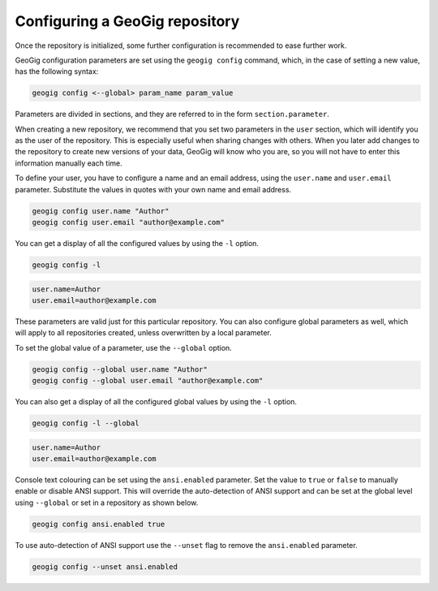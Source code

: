 .. _repo.config:

Configuring a GeoGig repository
===============================

Once the repository is initialized, some further configuration is recommended to ease further work.

GeoGig configuration parameters are set using the ``geogig config`` command, which, in the case of setting a new value, has the following syntax:

.. code-block:: console

   geogig config <--global> param_name param_value

Parameters are divided in sections, and they are referred to in the form ``section.parameter``.

When creating a new repository, we recommend that you set two parameters in the ``user`` section, which will identify you as the user of the repository. This is especially useful when sharing changes with others. When you later add changes to the repository to create new versions of your data, GeoGig will know who you are, so you will not have to enter this information manually each time. 

To define your user, you have to configure a name and an email address, using the ``user.name`` and ``user.email`` parameter.  Substitute the values in quotes with your own name and email address.

.. code-block:: console

   geogig config user.name "Author"
   geogig config user.email "author@example.com"

You can get a display of all the configured values by using the ``-l`` option. 

.. code-block:: console

   geogig config -l

.. code-block:: console

   user.name=Author
   user.email=author@example.com

These parameters are valid just for this particular repository. You can also configure global parameters as well, which will apply to all repositories created, unless overwritten by a local parameter.

To set the global value of a parameter, use the ``--global`` option.

.. code-block:: console

   geogig config --global user.name "Author"
   geogig config --global user.email "author@example.com"
   
You can also get a display of all the configured global values by using the ``-l`` option. 

.. code-block:: console

   geogig config -l --global

.. code-block:: console

   user.name=Author
   user.email=author@example.com

Console text colouring can be set using the ``ansi.enabled`` parameter. Set the value to ``true`` or ``false`` to manually enable or disable ANSI support. This will override the auto-detection of ANSI support and can be set at the global level using ``--global`` or set in a repository as shown below.

.. code-block:: console

   geogig config ansi.enabled true
  
To use auto-detection of ANSI support use the ``--unset`` flag to remove the ``ansi.enabled`` parameter.

.. code-block:: console

   geogig config --unset ansi.enabled